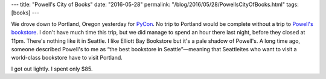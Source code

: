 ---
title: "Powell's City of Books"
date: "2016-05-28"
permalink: "/blog/2016/05/28/PowellsCityOfBooks.html"
tags: [books]
---



.. image:: https://www.powells.com/portals/0/images/locations-burnside-2015.jpg
    :alt: Powell's City of Books
    :target: http://www.powells.com/
    :class: right-float

We drove down to Portland, Oregon yesterday for PyCon_.
No trip to Portland would be complete without a trip to `Powell's bookstore`_.
I don't have much time this trip, but we did manage to spend an hour there last night,
before they closed at 11pm.
There's nothing like it in Seattle.
I like Elliott Bay Bookstore but it's a pale shadow of Powell's.
A long time ago, someone described Powell's to me as “the best bookstore in Seattle”—\
meaning that Seattleites who want to visit a world-class bookstore
have to visit Portland.

I got out lightly.
I spent only $85.

.. _Powell's City of Books:
.. _Powell's bookstore:
    http://www.powells.com/
.. _PyCon:
    https://us.pycon.org/2016/

.. _permalink:
    /blog/2016/05/28/PowellsCityOfBooks.html
